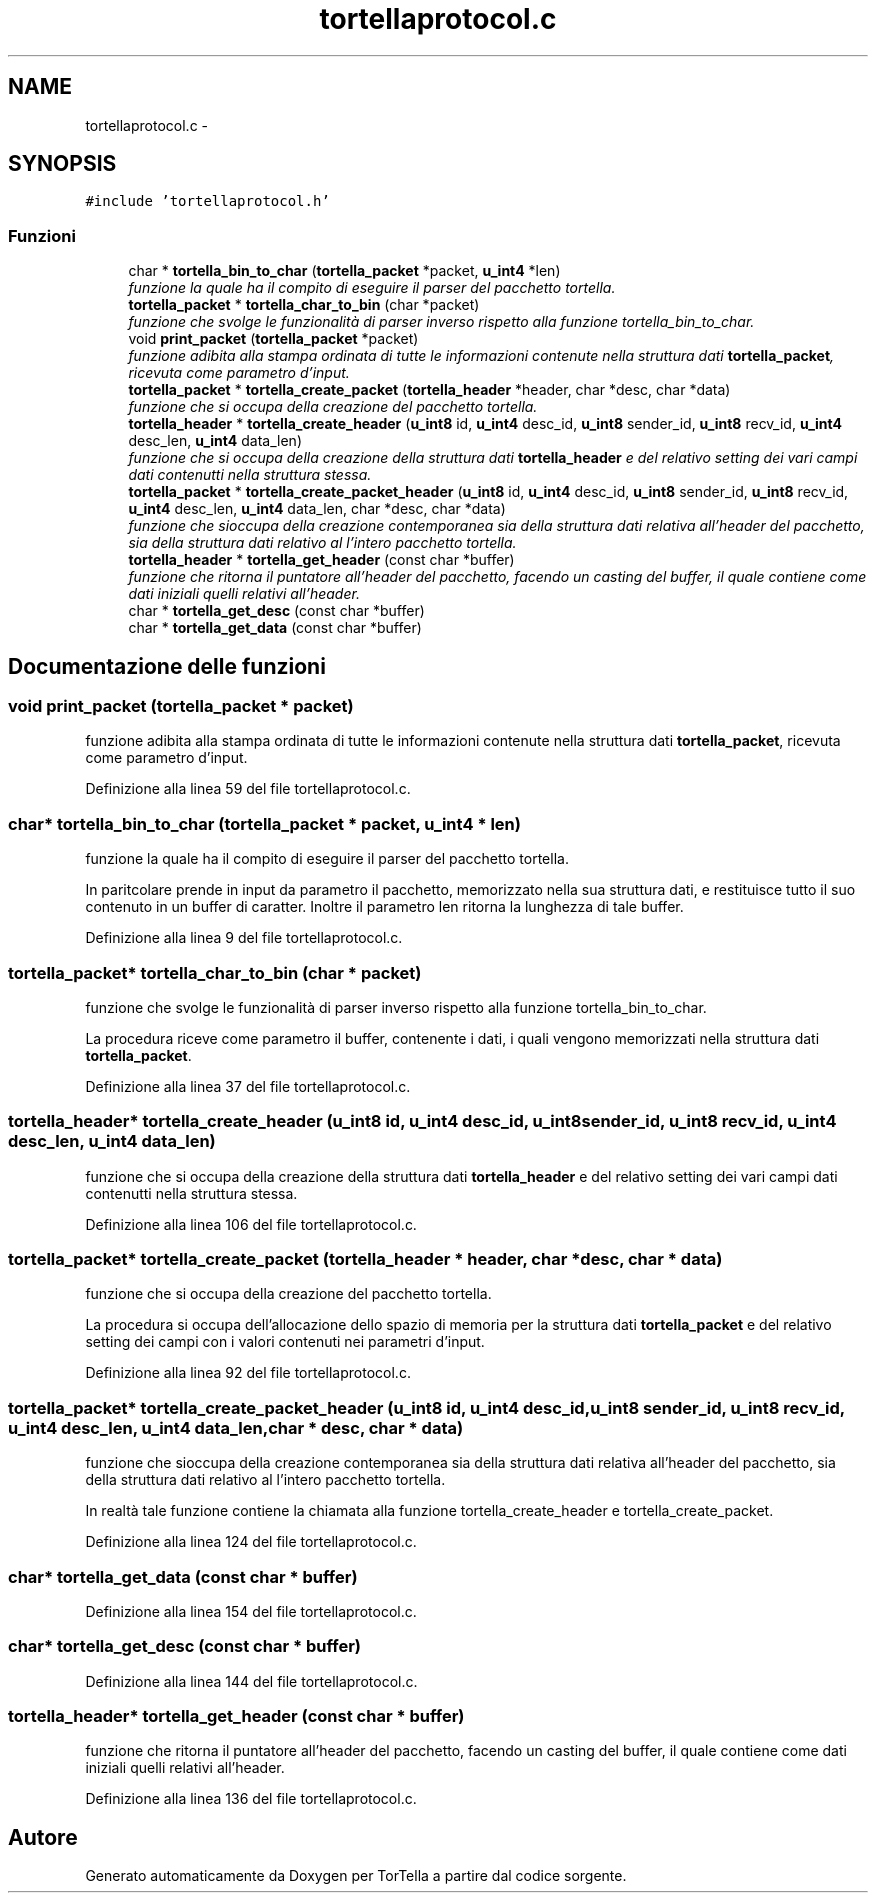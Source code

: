 .TH "tortellaprotocol.c" 3 "17 Jun 2008" "Version 0.1" "TorTella" \" -*- nroff -*-
.ad l
.nh
.SH NAME
tortellaprotocol.c \- 
.SH SYNOPSIS
.br
.PP
\fC#include 'tortellaprotocol.h'\fP
.br

.SS "Funzioni"

.in +1c
.ti -1c
.RI "char * \fBtortella_bin_to_char\fP (\fBtortella_packet\fP *packet, \fBu_int4\fP *len)"
.br
.RI "\fIfunzione la quale ha il compito di eseguire il parser del pacchetto tortella. \fP"
.ti -1c
.RI "\fBtortella_packet\fP * \fBtortella_char_to_bin\fP (char *packet)"
.br
.RI "\fIfunzione che svolge le funzionalità di parser inverso rispetto alla funzione tortella_bin_to_char. \fP"
.ti -1c
.RI "void \fBprint_packet\fP (\fBtortella_packet\fP *packet)"
.br
.RI "\fIfunzione adibita alla stampa ordinata di tutte le informazioni contenute nella struttura dati \fBtortella_packet\fP, ricevuta come parametro d'input. \fP"
.ti -1c
.RI "\fBtortella_packet\fP * \fBtortella_create_packet\fP (\fBtortella_header\fP *header, char *desc, char *data)"
.br
.RI "\fIfunzione che si occupa della creazione del pacchetto tortella. \fP"
.ti -1c
.RI "\fBtortella_header\fP * \fBtortella_create_header\fP (\fBu_int8\fP id, \fBu_int4\fP desc_id, \fBu_int8\fP sender_id, \fBu_int8\fP recv_id, \fBu_int4\fP desc_len, \fBu_int4\fP data_len)"
.br
.RI "\fIfunzione che si occupa della creazione della struttura dati \fBtortella_header\fP e del relativo setting dei vari campi dati contenutti nella struttura stessa. \fP"
.ti -1c
.RI "\fBtortella_packet\fP * \fBtortella_create_packet_header\fP (\fBu_int8\fP id, \fBu_int4\fP desc_id, \fBu_int8\fP sender_id, \fBu_int8\fP recv_id, \fBu_int4\fP desc_len, \fBu_int4\fP data_len, char *desc, char *data)"
.br
.RI "\fIfunzione che sioccupa della creazione contemporanea sia della struttura dati relativa all'header del pacchetto, sia della struttura dati relativo al l'intero pacchetto tortella. \fP"
.ti -1c
.RI "\fBtortella_header\fP * \fBtortella_get_header\fP (const char *buffer)"
.br
.RI "\fIfunzione che ritorna il puntatore all'header del pacchetto, facendo un casting del buffer, il quale contiene come dati iniziali quelli relativi all'header. \fP"
.ti -1c
.RI "char * \fBtortella_get_desc\fP (const char *buffer)"
.br
.ti -1c
.RI "char * \fBtortella_get_data\fP (const char *buffer)"
.br
.in -1c
.SH "Documentazione delle funzioni"
.PP 
.SS "void print_packet (\fBtortella_packet\fP * packet)"
.PP
funzione adibita alla stampa ordinata di tutte le informazioni contenute nella struttura dati \fBtortella_packet\fP, ricevuta come parametro d'input. 
.PP
Definizione alla linea 59 del file tortellaprotocol.c.
.SS "char* tortella_bin_to_char (\fBtortella_packet\fP * packet, \fBu_int4\fP * len)"
.PP
funzione la quale ha il compito di eseguire il parser del pacchetto tortella. 
.PP
In paritcolare prende in input da parametro il pacchetto, memorizzato nella sua struttura dati, e restituisce tutto il suo contenuto in un buffer di caratter. Inoltre il parametro len ritorna la lunghezza di tale buffer. 
.PP
Definizione alla linea 9 del file tortellaprotocol.c.
.SS "\fBtortella_packet\fP* tortella_char_to_bin (char * packet)"
.PP
funzione che svolge le funzionalità di parser inverso rispetto alla funzione tortella_bin_to_char. 
.PP
La procedura riceve come parametro il buffer, contenente i dati, i quali vengono memorizzati nella struttura dati \fBtortella_packet\fP. 
.PP
Definizione alla linea 37 del file tortellaprotocol.c.
.SS "\fBtortella_header\fP* tortella_create_header (\fBu_int8\fP id, \fBu_int4\fP desc_id, \fBu_int8\fP sender_id, \fBu_int8\fP recv_id, \fBu_int4\fP desc_len, \fBu_int4\fP data_len)"
.PP
funzione che si occupa della creazione della struttura dati \fBtortella_header\fP e del relativo setting dei vari campi dati contenutti nella struttura stessa. 
.PP
Definizione alla linea 106 del file tortellaprotocol.c.
.SS "\fBtortella_packet\fP* tortella_create_packet (\fBtortella_header\fP * header, char * desc, char * data)"
.PP
funzione che si occupa della creazione del pacchetto tortella. 
.PP
La procedura si occupa dell'allocazione dello spazio di memoria per la struttura dati \fBtortella_packet\fP e del relativo setting dei campi con i valori contenuti nei parametri d'input. 
.PP
Definizione alla linea 92 del file tortellaprotocol.c.
.SS "\fBtortella_packet\fP* tortella_create_packet_header (\fBu_int8\fP id, \fBu_int4\fP desc_id, \fBu_int8\fP sender_id, \fBu_int8\fP recv_id, \fBu_int4\fP desc_len, \fBu_int4\fP data_len, char * desc, char * data)"
.PP
funzione che sioccupa della creazione contemporanea sia della struttura dati relativa all'header del pacchetto, sia della struttura dati relativo al l'intero pacchetto tortella. 
.PP
In realtà tale funzione contiene la chiamata alla funzione tortella_create_header e tortella_create_packet. 
.PP
Definizione alla linea 124 del file tortellaprotocol.c.
.SS "char* tortella_get_data (const char * buffer)"
.PP
Definizione alla linea 154 del file tortellaprotocol.c.
.SS "char* tortella_get_desc (const char * buffer)"
.PP
Definizione alla linea 144 del file tortellaprotocol.c.
.SS "\fBtortella_header\fP* tortella_get_header (const char * buffer)"
.PP
funzione che ritorna il puntatore all'header del pacchetto, facendo un casting del buffer, il quale contiene come dati iniziali quelli relativi all'header. 
.PP
Definizione alla linea 136 del file tortellaprotocol.c.
.SH "Autore"
.PP 
Generato automaticamente da Doxygen per TorTella a partire dal codice sorgente.
